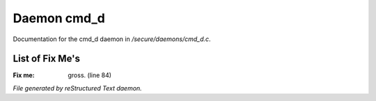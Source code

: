 *************
Daemon cmd_d
*************

Documentation for the cmd_d daemon in */secure/daemons/cmd_d.c*.

List of Fix Me's
----------------

:Fix me: gross. (line 84)

*File generated by reStructured Text daemon.*
